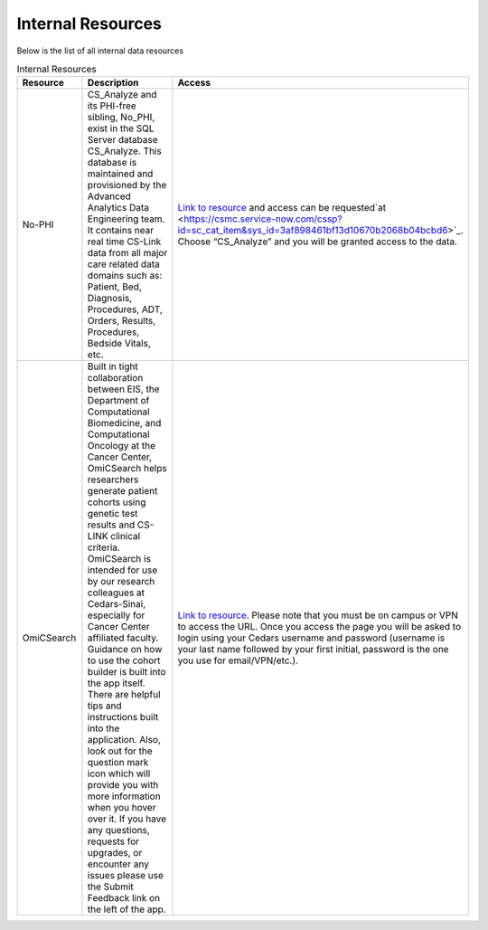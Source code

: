 **Internal Resources**
======================

Below is the list of all internal data resources

.. list-table:: Internal Resources
   :widths: 15 50 25
   :header-rows: 1

   * - Resource
     - Description
     - Access
   * - No-PHI
     - CS_Analyze and its PHI-free sibling, No_PHI, exist in the SQL Server database CS_Analyze. This database is maintained and provisioned by the Advanced Analytics Data Engineering team. It contains near real time CS-Link data from all major care related data domains such as: Patient, Bed, Diagnosis, Procedures, ADT, Orders, Results, Procedures, Bedside Vitals, etc. 
     - `Link to resource <https://ediapp.csmc.edu/cs-analyze/nophi.html>`_ and access can be requested`at <https://csmc.service-now.com/cssp?id=sc_cat_item&sys_id=3af898461bf13d10670b2068b04bcbd6>`_. Choose “CS_Analyze” and you will be granted access to the data.
   * - OmiCSearch
     -  Built in tight collaboration between EIS, the Department of Computational Biomedicine, and Computational Oncology at the Cancer Center, OmiCSearch helps researchers generate patient cohorts using genetic test results and CS-LINK clinical criteria. OmiCSearch is intended for use by our research colleagues at Cedars-Sinai, especially for Cancer Center affiliated faculty. Guidance on how to use the cohort builder is built into the app itself. There are helpful tips and instructions built into the application. Also, look out for the question mark icon which will provide you with more information when you hover over it. If you have any questions, requests for upgrades, or encounter any issues please use the Submit Feedback link on the left of the app.
     - `Link to resource <https://omicsearch.cshs.org/>`_. Please note that you must be on campus or VPN to access the URL. Once you access the page you will be asked to login using your Cedars username and password (username is your last name followed by your first initial, password is the one you use for email/VPN/etc.).
